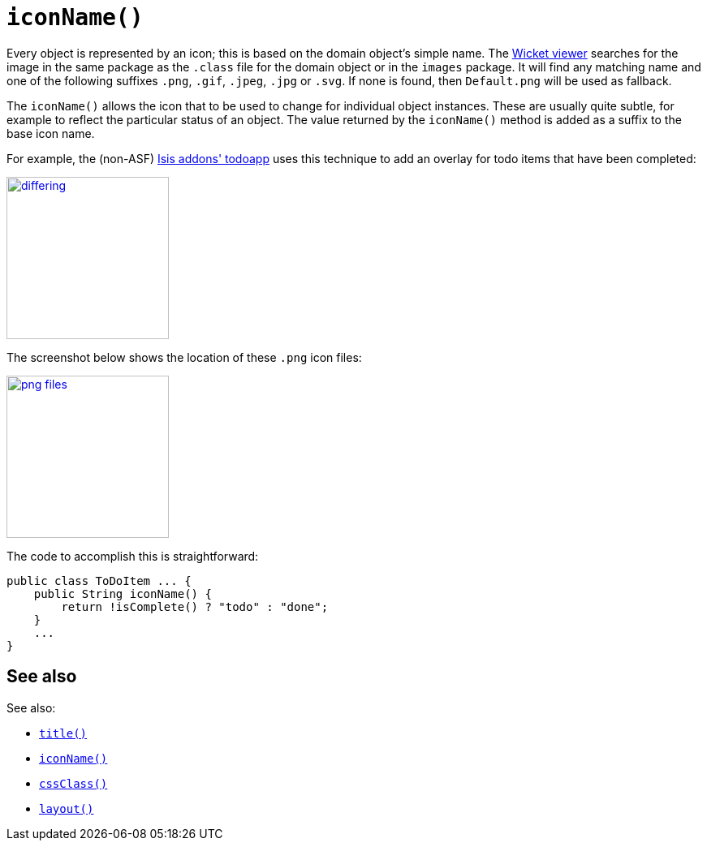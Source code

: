 [[iconName]]
= `iconName()`
:Notice: Licensed to the Apache Software Foundation (ASF) under one or more contributor license agreements. See the NOTICE file distributed with this work for additional information regarding copyright ownership. The ASF licenses this file to you under the Apache License, Version 2.0 (the "License"); you may not use this file except in compliance with the License. You may obtain a copy of the License at. http://www.apache.org/licenses/LICENSE-2.0 . Unless required by applicable law or agreed to in writing, software distributed under the License is distributed on an "AS IS" BASIS, WITHOUT WARRANTIES OR  CONDITIONS OF ANY KIND, either express or implied. See the License for the specific language governing permissions and limitations under the License.


Every object is represented by an icon; this is based on the domain object's simple name.
The xref:vw:ROOT:about.adoc[Wicket viewer] searches for the image in the same package as the `.class` file for the domain object or in the `images` package.
It will find any matching name and one of the following suffixes `.png`, `.gif`, `.jpeg`, `.jpg` or `.svg`.
If none is found, then `Default.png` will be used as fallback.

The `iconName()` allows the icon that to be used to change for individual object instances.
These are usually quite subtle, for example to reflect the particular status of an object.
The value returned by the `iconName()` method is added as a suffix to the base icon name.

For example, the (non-ASF) http://github.com/isisaddons/isis-app-todoapp[Isis addons' todoapp] uses this technique to add an overlay for todo items that have been completed:

image::reference-methods/reserved/iconName/differing.png[width="200px",link="{imagesdir}/reference-methods/reserved/iconName/differing.png"]



The screenshot below shows the location of these `.png` icon files:

image::reference-methods/reserved/iconName/png-files.png[width="200px",link="{imagesdir}/reference-methods/reserved/iconName/png-files.png"]



The code to accomplish this is straightforward:

[source,java]
----
public class ToDoItem ... {
    public String iconName() {
        return !isComplete() ? "todo" : "done";
    }
    ...
}
----

== See also

See also:

* xref:refguide:applib-cm:methods.adoc#title[`title()`]
* xref:refguide:applib-cm:methods.adoc#iconName[`iconName()`]
* xref:refguide:applib-cm:methods.adoc#cssClass[`cssClass()`]
* xref:refguide:applib-cm:methods.adoc#layout[`layout()`]
